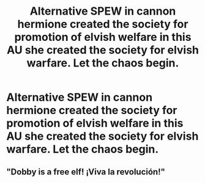 #+TITLE: Alternative SPEW in cannon hermione created the society for promotion of elvish welfare in this AU she created the society for elvish warfare. Let the chaos begin.

* Alternative SPEW in cannon hermione created the society for promotion of elvish welfare in this AU she created the society for elvish warfare. Let the chaos begin.
:PROPERTIES:
:Author: TheRealHellequin
:Score: 9
:DateUnix: 1606799055.0
:DateShort: 2020-Dec-01
:FlairText: Prompt
:END:

** "Dobby is a free elf! ¡Viva la revolución!"
:PROPERTIES:
:Author: StellaStarMagic
:Score: 12
:DateUnix: 1606811109.0
:DateShort: 2020-Dec-01
:END:
